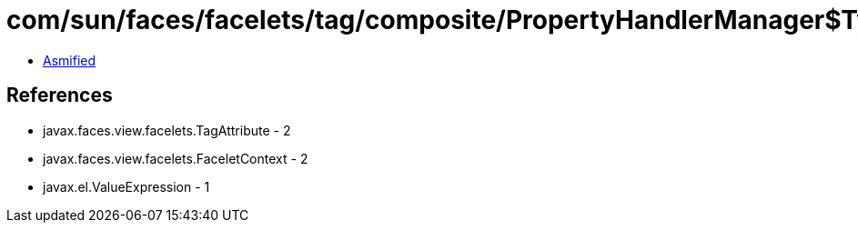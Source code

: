 = com/sun/faces/facelets/tag/composite/PropertyHandlerManager$TypedValueExpressionPropertyHandler.class

 - link:PropertyHandlerManager$TypedValueExpressionPropertyHandler-asmified.java[Asmified]

== References

 - javax.faces.view.facelets.TagAttribute - 2
 - javax.faces.view.facelets.FaceletContext - 2
 - javax.el.ValueExpression - 1
